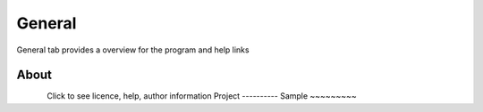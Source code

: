General
===========================

General tab provides a overview for the program and help links

About
*********************
.. figure:: _static/logos/ana_icon.png
    :align: left

Click to see licence, help, author information
Project
----------
Sample
~~~~~~~~~

